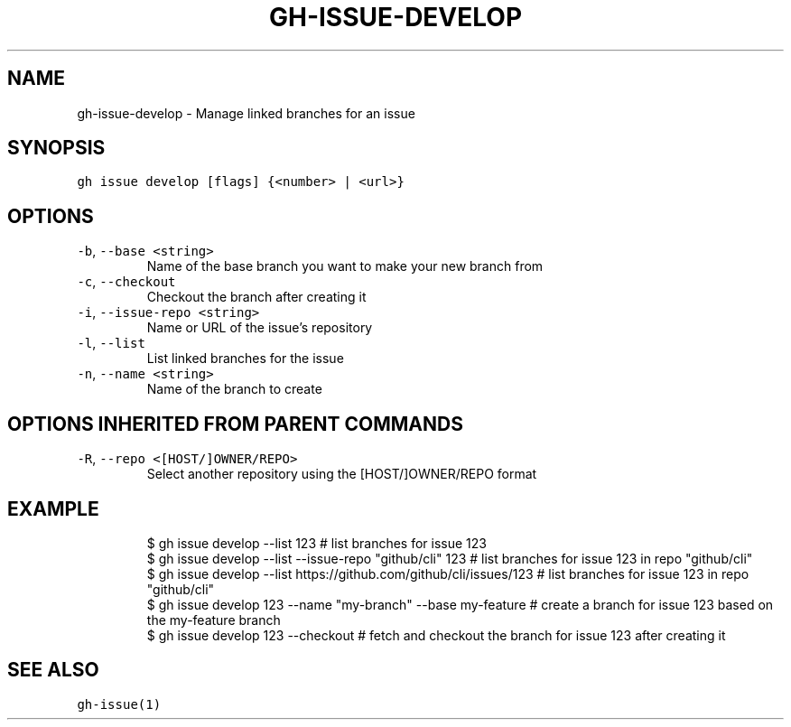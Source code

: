 .nh
.TH "GH-ISSUE-DEVELOP" "1" "Mar 2023" "GitHub CLI 2.24.3" "GitHub CLI manual"

.SH NAME
.PP
gh-issue-develop - Manage linked branches for an issue


.SH SYNOPSIS
.PP
\fB\fCgh issue develop [flags] {<number> | <url>}\fR


.SH OPTIONS
.TP
\fB\fC-b\fR, \fB\fC--base\fR \fB\fC<string>\fR
Name of the base branch you want to make your new branch from

.TP
\fB\fC-c\fR, \fB\fC--checkout\fR
Checkout the branch after creating it

.TP
\fB\fC-i\fR, \fB\fC--issue-repo\fR \fB\fC<string>\fR
Name or URL of the issue's repository

.TP
\fB\fC-l\fR, \fB\fC--list\fR
List linked branches for the issue

.TP
\fB\fC-n\fR, \fB\fC--name\fR \fB\fC<string>\fR
Name of the branch to create


.SH OPTIONS INHERITED FROM PARENT COMMANDS
.TP
\fB\fC-R\fR, \fB\fC--repo\fR \fB\fC<[HOST/]OWNER/REPO>\fR
Select another repository using the [HOST/]OWNER/REPO format


.SH EXAMPLE
.PP
.RS

.nf
$ gh issue develop --list 123 # list branches for issue 123
$ gh issue develop --list --issue-repo "github/cli" 123 # list branches for issue 123 in repo "github/cli"
$ gh issue develop --list https://github.com/github/cli/issues/123 # list branches for issue 123 in repo "github/cli"
$ gh issue develop 123 --name "my-branch" --base my-feature # create a branch for issue 123 based on the my-feature branch
$ gh issue develop 123 --checkout # fetch and checkout the branch for issue 123 after creating it


.fi
.RE


.SH SEE ALSO
.PP
\fB\fCgh-issue(1)\fR
